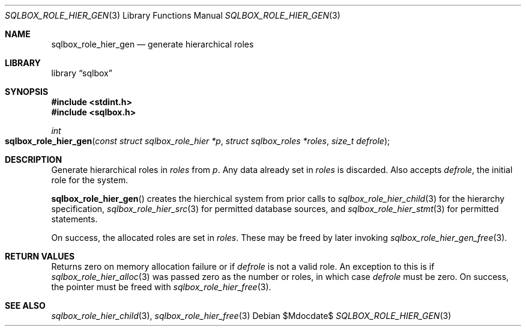 .\"	$Id$
.\"
.\" Copyright (c) 2019 Kristaps Dzonsons <kristaps@bsd.lv>
.\"
.\" Permission to use, copy, modify, and distribute this software for any
.\" purpose with or without fee is hereby granted, provided that the above
.\" copyright notice and this permission notice appear in all copies.
.\"
.\" THE SOFTWARE IS PROVIDED "AS IS" AND THE AUTHOR DISCLAIMS ALL WARRANTIES
.\" WITH REGARD TO THIS SOFTWARE INCLUDING ALL IMPLIED WARRANTIES OF
.\" MERCHANTABILITY AND FITNESS. IN NO EVENT SHALL THE AUTHOR BE LIABLE FOR
.\" ANY SPECIAL, DIRECT, INDIRECT, OR CONSEQUENTIAL DAMAGES OR ANY DAMAGES
.\" WHATSOEVER RESULTING FROM LOSS OF USE, DATA OR PROFITS, WHETHER IN AN
.\" ACTION OF CONTRACT, NEGLIGENCE OR OTHER TORTIOUS ACTION, ARISING OUT OF
.\" OR IN CONNECTION WITH THE USE OR PERFORMANCE OF THIS SOFTWARE.
.\"
.Dd $Mdocdate$
.Dt SQLBOX_ROLE_HIER_GEN 3
.Os
.Sh NAME
.Nm sqlbox_role_hier_gen
.Nd generate hierarchical roles
.Sh LIBRARY
.Lb sqlbox
.Sh SYNOPSIS
.In stdint.h
.In sqlbox.h
.Ft int
.Fo sqlbox_role_hier_gen
.Fa "const struct sqlbox_role_hier *p"
.Fa "struct sqlbox_roles *roles"
.Fa "size_t defrole"
.Fc
.Sh DESCRIPTION
Generate hierarchical roles in
.Fa roles
from
.Fa p .
Any data already set in
.Fa roles
is discarded.
Also accepts
.Fa defrole ,
the initial role for the system.
.Pp
.Fn sqlbox_role_hier_gen
creates the hierchical system from prior calls to
.Xr sqlbox_role_hier_child 3
for the hierarchy specification,
.Xr sqlbox_role_hier_src 3
for permitted database sources, and
.Xr sqlbox_role_hier_stmt 3
for permitted statements.
.Pp
On success, the allocated roles are set in
.Fa roles .
These may be freed by later invoking
.Xr sqlbox_role_hier_gen_free 3 .
.Sh RETURN VALUES
Returns zero on memory allocation failure or if
.Fa defrole
is not a valid role.
An exception to this is if
.Xr sqlbox_role_hier_alloc 3
was passed zero as the number or roles, in which case
.Fa defrole
must be zero.
On success, the pointer must be freed with
.Xr sqlbox_role_hier_free 3 .
.\" For sections 2, 3, and 9 function return values only.
.\" .Sh ENVIRONMENT
.\" For sections 1, 6, 7, and 8 only.
.\" .Sh FILES
.\" .Sh EXIT STATUS
.\" For sections 1, 6, and 8 only.
.\" .Sh EXAMPLES
.\" .Sh DIAGNOSTICS
.\" For sections 1, 4, 6, 7, 8, and 9 printf/stderr messages only.
.\" .Sh ERRORS
.\" For sections 2, 3, 4, and 9 errno settings only.
.Sh SEE ALSO
.Xr sqlbox_role_hier_child 3 ,
.Xr sqlbox_role_hier_free 3
.\" .Sh STANDARDS
.\" .Sh HISTORY
.\" .Sh AUTHORS
.\" .Sh CAVEATS
.\" .Sh BUGS
.\" .Sh SECURITY CONSIDERATIONS
.\" Not used in OpenBSD.
